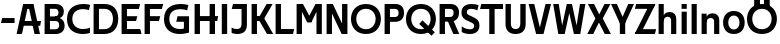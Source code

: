 SplineFontDB: 3.0
FontName: Techna-Regular
FullName: Techna Regular
FamilyName: Techna
Weight: Regular
Copyright: Copyright (c) 2019, Carl Enlund
UComments: "2019-5-11: Created with FontForge (http://fontforge.org)"
Version: 001.000
ItalicAngle: 0
UnderlinePosition: -100
UnderlineWidth: 50
Ascent: 800
Descent: 200
InvalidEm: 0
LayerCount: 2
Layer: 0 0 "Back" 1
Layer: 1 0 "Fore" 0
XUID: [1021 637 837473831 1446149]
FSType: 0
OS2Version: 0
OS2_WeightWidthSlopeOnly: 0
OS2_UseTypoMetrics: 1
CreationTime: 1557605594
ModificationTime: 1557952537
PfmFamily: 17
TTFWeight: 400
TTFWidth: 5
LineGap: 90
VLineGap: 0
OS2TypoAscent: 0
OS2TypoAOffset: 1
OS2TypoDescent: 0
OS2TypoDOffset: 1
OS2TypoLinegap: 0
OS2WinAscent: 0
OS2WinAOffset: 1
OS2WinDescent: 0
OS2WinDOffset: 1
HheadAscent: 0
HheadAOffset: 1
HheadDescent: 0
HheadDOffset: 1
OS2Vendor: 'PfEd'
MarkAttachClasses: 1
DEI: 91125
LangName: 1033
Encoding: ISO8859-1
UnicodeInterp: none
NameList: AGL For New Fonts
DisplaySize: -72
AntiAlias: 1
FitToEm: 0
WinInfo: 0 25 9
BeginPrivate: 0
EndPrivate
Grid
-1000 503 m 4
 2000 503 l 1028
-1000 404 m 0
 2000 404 l 1024
-1000 413.916992188 m 0
 2000 413.916992188 l 1024
-1000 688 m 0
 2000 688 l 1024
EndSplineSet
BeginChars: 256 34

StartChar: D
Encoding: 68 68 0
Width: 706
VWidth: 0
Flags: HW
LayerCount: 2
Fore
SplineSet
332 121 m 5
 332 0 l 5
 147 0 l 1
 147 121 l 1
 332 121 l 5
342 688 m 5
 336 567 l 5
 147 567 l 1
 147 688 l 1
 342 688 l 5
65 0 m 1
 65 688 l 1
 199 688 l 1
 199 0 l 1
 65 0 l 1
342 688 m 5
 564.498591549 688 681 540.865497076 681 348 c 3
 681 150.017595308 561.06197183 0 332 0 c 5
 332 121 l 5
 477.946902655 121 549 221.337837838 549 346 c 3
 549 468.445945946 479.256637169 567 336 567 c 5
 342 688 l 5
EndSplineSet
EndChar

StartChar: E
Encoding: 69 69 1
Width: 566
VWidth: 0
Flags: HW
LayerCount: 2
Fore
SplineSet
130 412.916992188 m 1
 458 412.916992188 l 1
 427 293 l 1
 129 292.916992188 l 1
 130 412.916992188 l 1
130 124 m 1
 531 124 l 1
 564 0 l 1
 130 0 l 1
 130 124 l 1
130 688 m 1
 528 688 l 1
 496 564 l 1
 130 564 l 1
 130 688 l 1
65 0 m 1
 65 688 l 1
 199 688 l 1
 199 0 l 1
 65 0 l 1
EndSplineSet
EndChar

StartChar: C
Encoding: 67 67 2
Width: 630
VWidth: 0
Flags: HW
LayerCount: 2
Fore
SplineSet
572 547 m 5
 549.413333334 552.5 495 569 418 569 c 7
 308.343161753 569 158 520.896720852 158 345 c 3
 158 179.712446352 295.00731445 113 426 113 c 3
 487.186813187 113 560.802197802 128.141151951 600 146 c 1
 600 18 l 1
 566.663366337 4.03703703704 500.549661282 -11 418 -11 c 3
 242.425974026 -11 25 72.3073515917 25 339 c 3
 25 629.174890775 268.901000976 697 437 697 c 7
 514.827935512 697 577.318181818 683.105263158 605 675 c 5
 572 547 l 5
EndSplineSet
EndChar

StartChar: G
Encoding: 71 71 3
Width: 714
VWidth: 0
Flags: HW
LayerCount: 2
Fore
SplineSet
603 541 m 1
 576.880434783 548 514 568 425 568 c 3
 307.322222222 568 158 523 158 345 c 3
 158 179.712446352 287.128571429 113 434 113 c 7
 499.063583815 113 560.242774566 132.023809524 602 160 c 5
 651 33 l 5
 609.47639485 11.4680851064 523 -11 426 -11 c 7
 235.880597015 -11 25 72.7606837607 25 339 c 3
 25 630 268.224637681 697 436 697 c 3
 534.058252427 697 602.990291262 680 636 670 c 1
 603 541 l 1
523 33 m 5
 523 354 l 1
 651 354 l 1
 651 33 l 5
 523 33 l 5
363 404 m 1
 651 404 l 1
 651 285 l 1
 332 285 l 1
 363 404 l 1
EndSplineSet
EndChar

StartChar: T
Encoding: 84 84 4
Width: 584
VWidth: 0
Flags: HW
LayerCount: 2
Fore
SplineSet
576 688 m 5
 576 564 l 5
 1 564 l 1
 33 688 l 1
 576 688 l 5
232 0 m 1
 232 639 l 1
 366 639 l 1
 366 0 l 1
 232 0 l 1
EndSplineSet
EndChar

StartChar: H
Encoding: 72 72 5
Width: 671
VWidth: 0
Flags: HW
LayerCount: 2
Fore
SplineSet
126 413.916992188 m 1
 654 413.916992188 l 1
 631 291 l 5
 126 290.916992188 l 1
 126 413.916992188 l 1
441 0 m 1
 441 688 l 1
 575 688 l 1
 575 0 l 1
 441 0 l 1
65 0 m 1
 65 688 l 1
 199 688 l 1
 199 0 l 1
 65 0 l 1
EndSplineSet
EndChar

StartChar: N
Encoding: 78 78 6
Width: 651
VWidth: 0
Flags: HW
LayerCount: 2
Fore
SplineSet
105 652 m 1
 191 688 l 1
 221 688 l 1
 557 36 l 5
 472 0 l 1
 442 0 l 1
 105 652 l 1
452 0 m 1
 452 688 l 1
 586 688 l 1
 586 0 l 1
 452 0 l 1
65 0 m 1
 65 688 l 1
 199 688 l 1
 199 0 l 1
 65 0 l 1
EndSplineSet
EndChar

StartChar: A
Encoding: 65 65 7
Width: 642
VWidth: 0
Flags: HW
LayerCount: 2
Back
SplineSet
847 403.916992188 m 1
 1338 403.916992188 l 1
 1308 285.916992188 l 1
 847 285.916992188 l 1
 847 403.916992188 l 1
1111 0 m 1
 1111 688 l 1
 1245 688 l 1
 1245 0 l 1
 1111 0 l 1
847 688 m 1
 1166 688 l 1
 1166 566 l 1
 847 566 l 1
 847 688 l 1
766 0 m 1
 766 688 l 1
 900 688 l 1
 900 0 l 1
 766 0 l 1
EndSplineSet
Fore
SplineSet
464 0 m 5
 302 688 l 5
 437 688 l 5
 600 0 l 5
 464 0 l 5
191 688 m 5
 428 688 l 5
 428 566 l 5
 189 566 l 5
 191 688 l 5
15 0 m 5
 178 688 l 5
 311 688 l 5
 149 0 l 5
 15 0 l 5
129 298.916992188 m 5
 627 298.916992188 l 5
 605 180.916992188 l 5
 129 180.916992188 l 5
 129 298.916992188 l 5
EndSplineSet
EndChar

StartChar: B
Encoding: 66 66 8
Width: 600
VWidth: 0
Flags: HW
LayerCount: 2
Fore
SplineSet
340 118 m 1
 349 0 l 1
 147 0 l 1
 147 118 l 1
 340 118 l 1
386 406 m 1
 386 292 l 1
 147 292 l 1
 147 406 l 1
 386 406 l 1
340 384 m 1
 479.380530973 384 565 304.771556528 565 192 c 3
 565 87.3669525525 487.79653702 0 349 0 c 1
 340 118 l 1
 399.85840708 118 429 157.689189189 429 207 c 3
 429 254.094594595 399.85840708 292 340 292 c 1
 340 384 l 1
343 688 m 1
 332 568 l 1
 147 568 l 1
 147 688 l 1
 343 688 l 1
65 0 m 1
 65 688 l 1
 199 688 l 1
 199 0 l 1
 65 0 l 1
343 688 m 1
 477.019417476 688 546 605.661050157 546 511 c 3
 546 404.27887753 467.731481481 331 332 331 c 5
 332 406 l 1
 385.805309734 406 412 442.567567568 412 488 c 3
 412 532.324324324 385.805309734 568 332 568 c 1
 343 688 l 1
EndSplineSet
EndChar

StartChar: F
Encoding: 70 70 9
Width: 535
VWidth: 0
InSpiro: 1
Flags: HW
LayerCount: 2
Fore
SplineSet
130 406.917 m 1
 456 406.917 l 1
 424 286 l 1
 130 286 l 1
 130 406.917 l 1
  Spiro
    130 406.917 v
    456 406.917 v
    424 286 v
    130 286 v
    0 0 z
  EndSpiro
130 688 m 1
 530 688 l 1
 497 564 l 1
 130 564 l 1
 130 688 l 1
  Spiro
    130 688 v
    530 688 v
    497 564 v
    130 564 v
    0 0 z
  EndSpiro
65 0 m 1
 65 688 l 1
 199 688 l 1
 199 0 l 1
 65 0 l 1
  Spiro
    65 0 v
    65 688 v
    199 688 v
    199 0 v
    0 0 z
  EndSpiro
EndSplineSet
EndChar

StartChar: I
Encoding: 73 73 10
Width: 274
VWidth: 0
Flags: HW
LayerCount: 2
Fore
SplineSet
70 0 m 1
 70 688 l 1
 204 688 l 1
 204 0 l 1
 70 0 l 1
EndSplineSet
EndChar

StartChar: L
Encoding: 76 76 11
Width: 536
VWidth: 0
Flags: HW
LayerCount: 2
Fore
SplineSet
65 0 m 1
 65 688 l 1
 199 688 l 1
 199 0 l 1
 65 0 l 1
130 0 m 1
 130 124 l 1
 531 124 l 5
 500 0 l 5
 130 0 l 1
EndSplineSet
EndChar

StartChar: M
Encoding: 77 77 12
Width: 761
VWidth: 0
Flags: HW
LayerCount: 2
Fore
SplineSet
562 0 m 1
 562 688 l 1
 696 688 l 1
 696 0 l 1
 562 0 l 1
332 270 m 5
 332 332 l 5
 538 688 l 1
 656 688 l 1
 435 270 l 1
 332 270 l 5
328 270 m 5
 103 688 l 1
 225 688 l 1
 433 334 l 1
 433 270 l 1
 328 270 l 5
65 0 m 1
 65 688 l 1
 199 688 l 1
 199 0 l 1
 65 0 l 1
EndSplineSet
EndChar

StartChar: O
Encoding: 79 79 13
Width: 798
VWidth: 0
Flags: HW
LayerCount: 2
Fore
SplineSet
399 706 m 3
 643.691489362 706 773 538.621687238 773 346 c 3
 773 151.155638656 643.691489362 -18 399 -18 c 3
 154.308510638 -18 25 151.155638656 25 346 c 3
 25 538.621687238 154.308510638 706 399 706 c 3
399 586 m 3
 240.303346278 586 157 470.033163265 157 346 c 7
 157 219.899617347 240.303346278 102 399 102 c 3
 557.696653722 102 641 219.899617347 641 346 c 3
 641 470.033163265 557.696653722 586 399 586 c 3
EndSplineSet
EndChar

StartChar: P
Encoding: 80 80 14
Width: 571
VWidth: 0
Flags: HW
LayerCount: 2
Fore
SplineSet
327 395 m 5
 330 275 l 1
 147 275 l 1
 147 395 l 1
 327 395 l 5
336 688 m 1
 327 566 l 5
 147 566 l 1
 147 688 l 1
 336 688 l 1
65 0 m 1
 65 688 l 1
 199 688 l 1
 199 0 l 1
 65 0 l 1
336 688 m 1
 478.136485579 688 551 599.719298246 551 484 c 3
 551 365.096774194 476.073852373 275 330 275 c 1
 327 395 l 5
 387.957172511 395 416 432.908249165 416 482 c 3
 416 528.54054054 387.957172511 566 327 566 c 5
 336 688 l 1
EndSplineSet
EndChar

StartChar: Q
Encoding: 81 81 15
Width: 788
VWidth: 0
Flags: HW
LayerCount: 2
Fore
SplineSet
662 -61 m 5
 355 227 l 5
 438 313 l 5
 745 25 l 5
 662 -61 l 5
EndSplineSet
Refer: 13 79 N 1 0 0 1 0 0 2
EndChar

StartChar: R
Encoding: 82 82 16
Width: 586
VWidth: 0
Flags: HW
LayerCount: 2
Fore
SplineSet
327 395 m 1
 330 280 l 1
 147 280 l 1
 147 395 l 1
 327 395 l 1
338 688 m 1
 327 566 l 1
 147 566 l 1
 147 688 l 1
 338 688 l 1
65 0 m 1
 65 688 l 1
 199 688 l 1
 199 0 l 1
 65 0 l 1
338 688 m 5
 476.785849694 688 551 599.883040936 551 491 c 3
 551 370.096774194 479.073852373 280 330 280 c 5
 327 395 l 1
 387.957172511 395 416 432.908249165 416 482 c 3
 416 528.54054054 387.957172511 566 327 566 c 1
 338 688 l 5
409 0 m 1
 257 328 l 1
 404 328 l 1
 556 0 l 1
 409 0 l 1
EndSplineSet
EndChar

StartChar: U
Encoding: 85 85 17
Width: 630
VWidth: 0
Flags: HW
LayerCount: 2
Fore
SplineSet
197 235 m 6
 197 150.431910569 236.173727101 107 315 107 c 3
 393.826272899 107 433 150.431910569 433 235 c 6
 433 688 l 1
 567 688 l 1
 567 227 l 6
 567 75.2108888745 479.871984374 -17 315 -17 c 3
 150.128015626 -17 63 75.2108888745 63 227 c 6
 63 688 l 1
 197 688 l 1
 197 235 l 6
EndSplineSet
EndChar

StartChar: V
Encoding: 86 86 18
Width: 591
VWidth: 0
Flags: HW
LayerCount: 2
Fore
SplineSet
259 0 m 1
 438 688 l 5
 576 688 l 1
 388 0 l 1
 259 0 l 1
203 0 m 1
 15 688 l 1
 157 688 l 1
 336 0 l 1
 203 0 l 1
EndSplineSet
EndChar

StartChar: Z
Encoding: 90 90 19
Width: 560
VWidth: 0
Flags: HW
LayerCount: 2
Fore
SplineSet
26 20 m 1
 108 121 l 1
 555 121 l 1
 522 0 l 1
 26 0 l 1
 26 20 l 1
530 668 m 5
 447 567 l 5
 22 567 l 1
 55 688 l 1
 530 688 l 5
 530 668 l 5
26 20 m 1
 376 654 l 5
 530 668 l 5
 180 36 l 1
 26 20 l 1
EndSplineSet
EndChar

StartChar: space
Encoding: 32 32 20
Width: 220
VWidth: 0
Flags: HW
LayerCount: 2
EndChar

StartChar: W
Encoding: 87 87 21
Width: 865
VWidth: 0
Flags: HW
LayerCount: 2
Fore
SplineSet
581 0 m 1
 700 688 l 1
 835 688 l 1
 707 0 l 1
 581 0 l 1
548 0 m 1
 382 688 l 5
 499 688 l 1
 661 0 l 1
 548 0 l 1
208 0 m 1
 370 688 l 1
 483 688 l 1
 317 0 l 1
 208 0 l 1
158 0 m 1
 30 688 l 1
 169 688 l 1
 288 0 l 1
 158 0 l 1
EndSplineSet
EndChar

StartChar: Y
Encoding: 89 89 22
Width: 575
VWidth: 0
Flags: HW
LayerCount: 2
Fore
SplineSet
221 0 m 1
 221 329 l 1
 355 329 l 1
 355 0 l 1
 221 0 l 1
224 255 m 1
 431 688 l 1
 575 688 l 1
 351 245 l 5
 224 255 l 1
223 244 m 5
 0 688 l 1
 148 688 l 1
 355 258 l 1
 223 244 l 5
EndSplineSet
EndChar

StartChar: X
Encoding: 88 88 23
Width: 598
VWidth: 0
Flags: HW
LayerCount: 2
Back
SplineSet
150 0 m 5
 1 0 l 5
 432 688 l 5
 580 688 l 5
 150 0 l 5
440 0 m 5
 18 688 l 5
 172 688 l 5
 593 0 l 5
 440 0 l 5
EndSplineSet
Fore
SplineSet
155 0 m 5
 6 0 l 5
 210.015625 355.854492188 l 5
 23 688 l 5
 177 688 l 5
 306.1953125 449.426757812 l 5
 437 688 l 5
 585 688 l 5
 394.020507812 357.194335938 l 5
 598 0 l 5
 445 0 l 5
 297.840820312 263.62109375 l 5
 155 0 l 5
EndSplineSet
EndChar

StartChar: S
Encoding: 83 83 24
Width: 509
VWidth: 0
Flags: HW
LayerCount: 2
Fore
SplineSet
465 667 m 5
 434 542 l 5
 381.265625 568.27027027 327.497070312 578 282 578 c 3
 213 578 170 555 170 502 c 3
 170 461.482421875 191.313476562 446.421875 260 418 c 2
 318 394 l 2
 428.170898438 348.412109375 487 305 487 195 c 3
 487 61 391 -11 247 -11 c 3
 161.838867188 -11 89 11.548828125 44 39 c 1
 44 174 l 1
 106.104492188 129.333984375 182.6953125 107 252 107 c 3
 317 107 354 131.29296875 354 190 c 3
 354 232.033203125 323.325195312 246.48828125 251 277 c 2
 187 304 l 2
 105.627929688 338.329101562 37 375.6328125 37 499 c 3
 37 622.00390625 132 699 291 699 c 3
 358.953125 699 426.905273438 685.424242424 465 667 c 5
EndSplineSet
EndChar

StartChar: K
Encoding: 75 75 25
Width: 603
VWidth: 0
Flags: HW
LayerCount: 2
Back
SplineSet
121 413.916992188 m 5
 649 413.916992188 l 5
 626 291 l 5
 121 290.916992188 l 5
 121 413.916992188 l 5
436 0 m 5
 436 688 l 5
 570 688 l 5
 570 0 l 5
 436 0 l 5
60 0 m 5
 60 688 l 5
 194 688 l 5
 194 0 l 5
 60 0 l 5
EndSplineSet
Fore
SplineSet
191 413.916992188 m 1
 348 413.916992188 l 1
 606 0 l 1
 451 0 l 1
 191 413.916992188 l 1
126 413.916992188 m 1
 281 413.916992188 l 1
 281 291 l 1
 126 290.916992188 l 1
 126 413.916992188 l 1
196 291 m 1
 441 688 l 1
 590 688 l 1
 345 291 l 5
 196 291 l 1
65 0 m 1
 65 688 l 1
 199 688 l 1
 199 0 l 1
 65 0 l 1
EndSplineSet
EndChar

StartChar: J
Encoding: 74 74 26
Width: 486
VWidth: 0
Flags: HW
LayerCount: 2
Fore
SplineSet
359 688 m 1
 359 564 l 1
 44 564 l 1
 76 688 l 1
 170.333007812 688 264.666992188 688 359 688 c 1
40 147 m 5
 81.4951171875 126.076612903 118.338867188 115 167 115 c 3
 245.080078125 115 289 149 289 228 c 2
 289 688 l 1
 423 688 l 1
 423 217 l 2
 423 65 339.424804688 -9 181 -9 c 3
 130.143554688 -9 69.1728515625 1.73046875 40 22 c 1
 40 147 l 5
EndSplineSet
EndChar

StartChar: Odieresis
Encoding: 214 214 27
Width: 788
VWidth: 0
Flags: HW
LayerCount: 2
Fore
SplineSet
449 652 m 1
 449 820 l 1
 593 820 l 1
 593 652 l 1
 449 652 l 1
205 652 m 1
 205 820 l 1
 349 820 l 1
 349 652 l 1
 205 652 l 1
EndSplineSet
Refer: 13 79 N 1 0 0 1 0 0 2
EndChar

StartChar: o
Encoding: 111 111 28
Width: 594
VWidth: 0
Flags: HW
LayerCount: 2
Fore
SplineSet
297 518 m 3
 468.567658619 518 567 402 567 252 c 7
 567 101 468.567658619 -15 297 -15 c 3
 125.432341381 -15 27 101 27 252 c 7
 27 402 125.432341381 518 297 518 c 3
297 404 m 3
 204.807692308 404 156 336.106666667 156 252 c 3
 156 167.900662252 204.807692308 99 297 99 c 3
 389.192307692 99 438 167.900662252 438 252 c 3
 438 336.106666667 389.192307692 404 297 404 c 3
EndSplineSet
EndChar

StartChar: i
Encoding: 105 105 29
Width: 259
VWidth: 0
Flags: HW
LayerCount: 2
Fore
SplineSet
65 567 m 5
 65 688 l 1
 194 688 l 1
 194 567 l 5
 65 567 l 5
65 0 m 1
 65 503 l 1
 194 503 l 1
 194 0 l 1
 65 0 l 1
EndSplineSet
EndChar

StartChar: hyphen
Encoding: 45 45 30
Width: 399
VWidth: 0
Flags: HW
LayerCount: 2
Fore
SplineSet
364 363 m 5
 364 239 l 5
 23 239 l 5
 55 363 l 5
 364 363 l 5
EndSplineSet
EndChar

StartChar: l
Encoding: 108 108 31
Width: 259
VWidth: 0
Flags: HW
LayerCount: 2
Fore
SplineSet
65 0 m 1
 65 688 l 5
 194 688 l 5
 194 0 l 1
 65 0 l 1
EndSplineSet
EndChar

StartChar: n
Encoding: 110 110 32
Width: 566
VWidth: 0
Flags: HWO
LayerCount: 2
Fore
SplineSet
65 0 m 1
 65 503 l 1
 190 503 l 1
 191 360 l 1
 194 360 l 1
 194 0 l 1
 65 0 l 1
177 358 m 1
 177 450.981132075 235.293413174 512 342 512 c 3
 446.263803681 512 507 444.397660819 507 342 c 2
 507 0 l 1
 378 0 l 1
 378 303 l 2
 378 357.785714286 349.674418605 394 291 394 c 3
 229.632653061 394 194 356.756756757 194 288 c 5
 177 358 l 1
EndSplineSet
EndChar

StartChar: h
Encoding: 104 104 33
Width: 566
VWidth: 0
Flags: HW
LayerCount: 2
Fore
SplineSet
65 0 m 1
 65 688 l 1
 194 688 l 1
 194 0 l 1
 65 0 l 1
177 358 m 1
 177 450.981132075 235.293413174 512 342 512 c 3
 446.263803681 512 507 444.397660819 507 342 c 2
 507 0 l 1
 378 0 l 1
 378 303 l 2
 378 357.785714286 349.674418605 394 291 394 c 3
 229.632653061 394 194 356.756756757 194 288 c 5
 177 358 l 1
EndSplineSet
EndChar
EndChars
EndSplineFont
